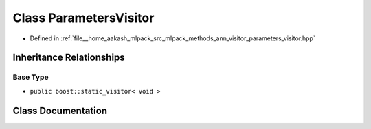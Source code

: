 .. _exhale_class_classmlpack_1_1ann_1_1ParametersVisitor:

Class ParametersVisitor
=======================

- Defined in :ref:`file__home_aakash_mlpack_src_mlpack_methods_ann_visitor_parameters_visitor.hpp`


Inheritance Relationships
-------------------------

Base Type
*********

- ``public boost::static_visitor< void >``


Class Documentation
-------------------


.. doxygenclass:: mlpack::ann::ParametersVisitor
   :members:
   :protected-members:
   :undoc-members: